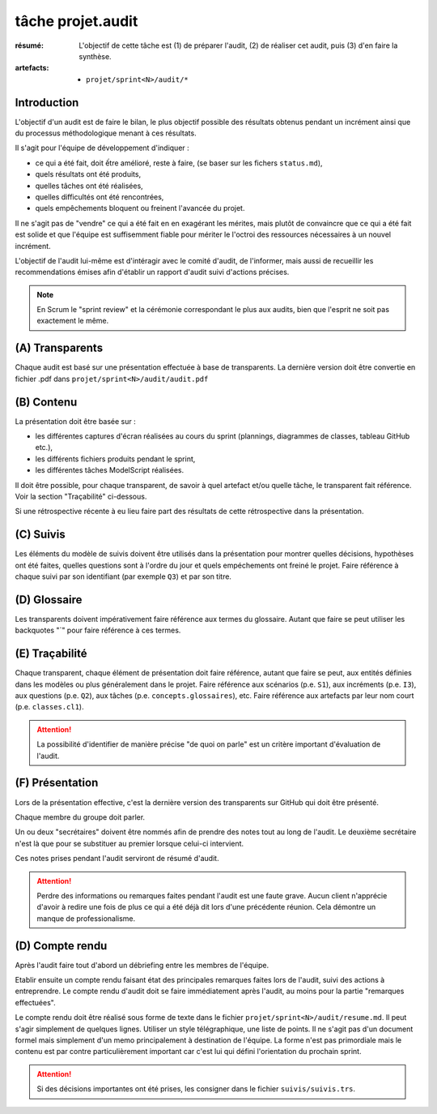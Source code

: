 ..  _`tâche projet.audit`:

tâche projet.audit
==================

:résumé: L'objectif de cette tâche est (1) de préparer l'audit,
    (2) de réaliser cet audit, puis (3) d'en faire la synthèse.

:artefacts:
    * ``projet/sprint<N>/audit/*``

Introduction
------------

L'objectif d'un audit est de faire le bilan, le plus objectif possible
des résultats obtenus pendant un incrément ainsi que du processus
méthodologique menant à ces résultats.

Il s'agit pour l'équipe de développement d'indiquer :

* ce qui a été fait, doit ếtre amélioré, reste à faire,
  (se baser sur les fichers ``status.md``),

* quels résultats ont été produits,

* quelles tâches ont été réalisées,

* quelles difficultés ont été rencontrées,

* quels empêchements bloquent ou freinent l'avancée du projet.

Il ne s'agit pas de "vendre" ce qui a été fait en en exagérant
les mérites, mais plutôt de convaincre que ce qui a été fait est
solide et que l'équipe est suffisemment fiable pour mériter le
l'octroi des ressources nécessaires à un nouvel incrément.

L'objectif de l'audit lui-même est d'intéragir avec le comité d'audit,
de l'informer, mais aussi de recueillir les recommendations émises
afin d'établir un rapport d'audit suivi d'actions précises.

..  note::

    En Scrum le "sprint review" et la cérémonie correspondant
    le plus aux audits, bien que l'esprit ne soit pas exactement
    le même.

(A) Transparents
----------------

Chaque audit est basé sur une présentation effectuée à base
de transparents. La dernière version doit être convertie en fichier
.pdf dans ``projet/sprint<N>/audit/audit.pdf``

(B) Contenu
-----------

La présentation doit être basée sur :

*   les différentes captures d'écran réalisées au cours du sprint
    (plannings, diagrammes de classes, tableau GitHub etc.),
*   les différents fichiers produits pendant le sprint,
*   les différentes tâches ModelScript réalisées.

Il doit être possible, pour chaque transparent, de savoir à quel
artefact et/ou quelle tâche, le transparent fait référence. Voir
la section "Traçabilité" ci-dessous.

Si une rétrospective récente à eu lieu faire part des résultats de
cette rétrospective dans la présentation.

(C) Suivis
----------

Les éléments du modèle de suivis doivent être utilisés dans la présentation
pour montrer quelles décisions, hypothèses ont été faites, quelles
questions sont à l'ordre du jour et quels empéchements ont freiné le
projet. Faire référence à chaque suivi par son identifiant (par
exemple ``Q3``) et par son titre.

(D) Glossaire
-------------

Les transparents doivent impérativement faire référence aux termes du
glossaire. Autant que faire se peut utiliser les backquotes "`" pour
faire référence à ces termes.

(E) Traçabilité
---------------

Chaque transparent, chaque élément de présentation doit faire référence,
autant que faire se peut, aux entités définies dans les modèles ou plus
généralement dans le projet. Faire référence aux scénarios (p.e. ``S1``),
aux incréments (p.e. ``I3``), aux questions (p.e. ``Q2``),
aux tâches (p.e. ``concepts.glossaires``), etc. Faire référence aux
artefacts par leur nom court (p.e. ``classes.cl1``).

..  attention::

    La possibilité d'identifier de manière précise "de quoi on parle"
    est un critère important d'évaluation de l'audit.

(F) Présentation
----------------

Lors de la présentation effective, c'est la dernière version des
transparents sur GitHub qui doit être présenté.

Chaque membre du groupe doit parler.

Un ou deux "secrétaires" doivent être nommés afin de prendre des notes
tout au long de l'audit. Le deuxième secrétaire n'est là que pour
se substituer au premier lorsque celui-ci intervient.

Ces notes prises pendant l'audit serviront de résumé d'audit.

..  attention::

    Perdre des informations ou remarques faites pendant l'audit
    est une faute grave. Aucun client n'apprécie d'avoir à redire
    une fois de plus ce qui a été déjà dit lors d'une précédente
    réunion. Cela démontre un manque de professionalisme.

(D) Compte rendu
----------------

Après l'audit faire tout d'abord un débriefing entre les membres
de l'équipe.

Etablir ensuite un compte rendu faisant état des principales
remarques faites lors de l'audit, suivi des actions à entreprendre.
Le compte rendu d'audit doit se faire immédiatement après l'audit,
au moins pour la partie "remarques effectuées".

Le compte rendu doit être réalisé sous forme de texte dans le fichier
``projet/sprint<N>/audit/resume.md``. Il peut s'agir simplement
de quelques lignes. Utiliser un style télégraphique,
une liste de points. Il ne s'agit pas d'un document formel mais simplement
d'un memo principalement à destination de l'équipe. La forme n'est pas
primordiale mais le contenu est par contre particulièrement important
car c'est lui qui défini l'orientation du prochain sprint.

..  attention::

    Si des décisions importantes ont été prises, les consigner dans le
    fichier ``suivis/suivis.trs``.